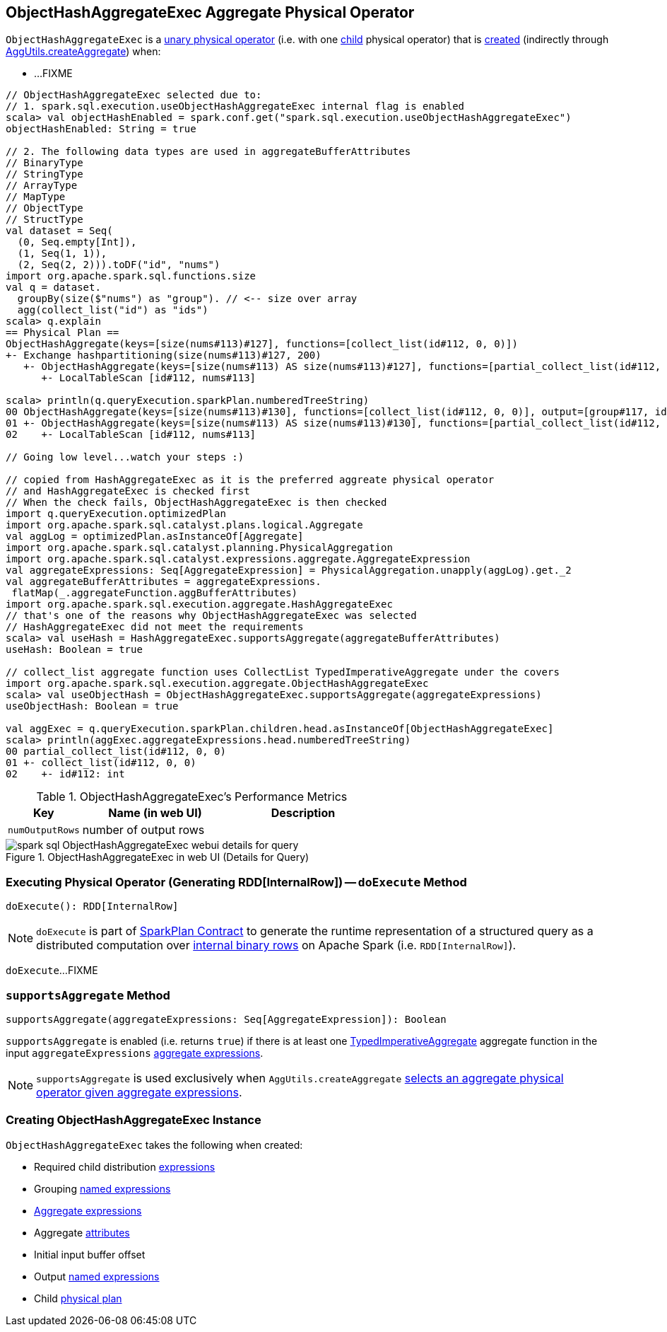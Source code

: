 == [[ObjectHashAggregateExec]] ObjectHashAggregateExec Aggregate Physical Operator

`ObjectHashAggregateExec` is a link:spark-sql-SparkPlan.adoc#UnaryExecNode[unary physical operator] (i.e. with one <<child, child>> physical operator) that is <<creating-instance, created>> (indirectly through link:spark-sql-SparkStrategy-Aggregation.adoc#AggUtils-createAggregate[AggUtils.createAggregate]) when:

* ...FIXME

[source, scala]
----
// ObjectHashAggregateExec selected due to:
// 1. spark.sql.execution.useObjectHashAggregateExec internal flag is enabled
scala> val objectHashEnabled = spark.conf.get("spark.sql.execution.useObjectHashAggregateExec")
objectHashEnabled: String = true

// 2. The following data types are used in aggregateBufferAttributes
// BinaryType
// StringType
// ArrayType
// MapType
// ObjectType
// StructType
val dataset = Seq(
  (0, Seq.empty[Int]),
  (1, Seq(1, 1)),
  (2, Seq(2, 2))).toDF("id", "nums")
import org.apache.spark.sql.functions.size
val q = dataset.
  groupBy(size($"nums") as "group"). // <-- size over array
  agg(collect_list("id") as "ids")
scala> q.explain
== Physical Plan ==
ObjectHashAggregate(keys=[size(nums#113)#127], functions=[collect_list(id#112, 0, 0)])
+- Exchange hashpartitioning(size(nums#113)#127, 200)
   +- ObjectHashAggregate(keys=[size(nums#113) AS size(nums#113)#127], functions=[partial_collect_list(id#112, 0, 0)])
      +- LocalTableScan [id#112, nums#113]

scala> println(q.queryExecution.sparkPlan.numberedTreeString)
00 ObjectHashAggregate(keys=[size(nums#113)#130], functions=[collect_list(id#112, 0, 0)], output=[group#117, ids#122])
01 +- ObjectHashAggregate(keys=[size(nums#113) AS size(nums#113)#130], functions=[partial_collect_list(id#112, 0, 0)], output=[size(nums#113)#130, buf#132])
02    +- LocalTableScan [id#112, nums#113]

// Going low level...watch your steps :)

// copied from HashAggregateExec as it is the preferred aggreate physical operator
// and HashAggregateExec is checked first
// When the check fails, ObjectHashAggregateExec is then checked
import q.queryExecution.optimizedPlan
import org.apache.spark.sql.catalyst.plans.logical.Aggregate
val aggLog = optimizedPlan.asInstanceOf[Aggregate]
import org.apache.spark.sql.catalyst.planning.PhysicalAggregation
import org.apache.spark.sql.catalyst.expressions.aggregate.AggregateExpression
val aggregateExpressions: Seq[AggregateExpression] = PhysicalAggregation.unapply(aggLog).get._2
val aggregateBufferAttributes = aggregateExpressions.
 flatMap(_.aggregateFunction.aggBufferAttributes)
import org.apache.spark.sql.execution.aggregate.HashAggregateExec
// that's one of the reasons why ObjectHashAggregateExec was selected
// HashAggregateExec did not meet the requirements
scala> val useHash = HashAggregateExec.supportsAggregate(aggregateBufferAttributes)
useHash: Boolean = true

// collect_list aggregate function uses CollectList TypedImperativeAggregate under the covers
import org.apache.spark.sql.execution.aggregate.ObjectHashAggregateExec
scala> val useObjectHash = ObjectHashAggregateExec.supportsAggregate(aggregateExpressions)
useObjectHash: Boolean = true

val aggExec = q.queryExecution.sparkPlan.children.head.asInstanceOf[ObjectHashAggregateExec]
scala> println(aggExec.aggregateExpressions.head.numberedTreeString)
00 partial_collect_list(id#112, 0, 0)
01 +- collect_list(id#112, 0, 0)
02    +- id#112: int
----

[[metrics]]
.ObjectHashAggregateExec's Performance Metrics
[cols="1,2,2",options="header",width="100%"]
|===
| Key
| Name (in web UI)
| Description

| [[numOutputRows]] `numOutputRows`
| number of output rows
|
|===

.ObjectHashAggregateExec in web UI (Details for Query)
image::images/spark-sql-ObjectHashAggregateExec-webui-details-for-query.png[align="center"]

=== [[doExecute]] Executing Physical Operator (Generating RDD[InternalRow]) -- `doExecute` Method

[source, scala]
----
doExecute(): RDD[InternalRow]
----

NOTE: `doExecute` is part of <<spark-sql-SparkPlan.adoc#doExecute, SparkPlan Contract>> to generate the runtime representation of a structured query as a distributed computation over <<spark-sql-InternalRow.adoc#, internal binary rows>> on Apache Spark (i.e. `RDD[InternalRow]`).

`doExecute`...FIXME

=== [[supportsAggregate]] `supportsAggregate` Method

[source, scala]
----
supportsAggregate(aggregateExpressions: Seq[AggregateExpression]): Boolean
----

`supportsAggregate` is enabled (i.e. returns `true`) if there is at least one link:spark-sql-Expression-TypedImperativeAggregate.adoc[TypedImperativeAggregate] aggregate function in the input `aggregateExpressions` link:spark-sql-Expression-AggregateExpression.adoc[aggregate expressions].

NOTE: `supportsAggregate` is used exclusively when `AggUtils.createAggregate` link:spark-sql-SparkStrategy-Aggregation.adoc#AggUtils-createAggregate[selects an aggregate physical operator given aggregate expressions].

=== [[creating-instance]] Creating ObjectHashAggregateExec Instance

`ObjectHashAggregateExec` takes the following when created:

* [[requiredChildDistributionExpressions]] Required child distribution link:spark-sql-Expression.adoc[expressions]
* [[groupingExpressions]] Grouping link:spark-sql-Expression-NamedExpression.adoc[named expressions]
* [[aggregateExpressions]] link:spark-sql-Expression-AggregateExpression.adoc[Aggregate expressions]
* [[aggregateAttributes]] Aggregate link:spark-sql-Expression-Attribute.adoc[attributes]
* [[initialInputBufferOffset]] Initial input buffer offset
* [[resultExpressions]] Output link:spark-sql-Expression-NamedExpression.adoc[named expressions]
* [[child]] Child link:spark-sql-SparkPlan.adoc[physical plan]
